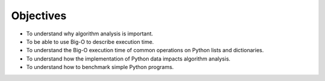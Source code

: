 ..  Copyright (C)  Brad Miller, David Ranum
    This work is licensed under the Creative Commons Attribution-NonCommercial-ShareAlike 4.0 International License. To view a copy of this license, visit http://creativecommons.org/licenses/by-nc-sa/4.0/.


Objectives
----------

-  To understand why algorithm analysis is important.

-  To be able to use Big-O to describe execution time.

-  To understand the Big-O execution time of common operations on
   Python lists and dictionaries.

-  To understand how the implementation of Python data impacts algorithm
   analysis.

-  To understand how to benchmark simple Python programs.

